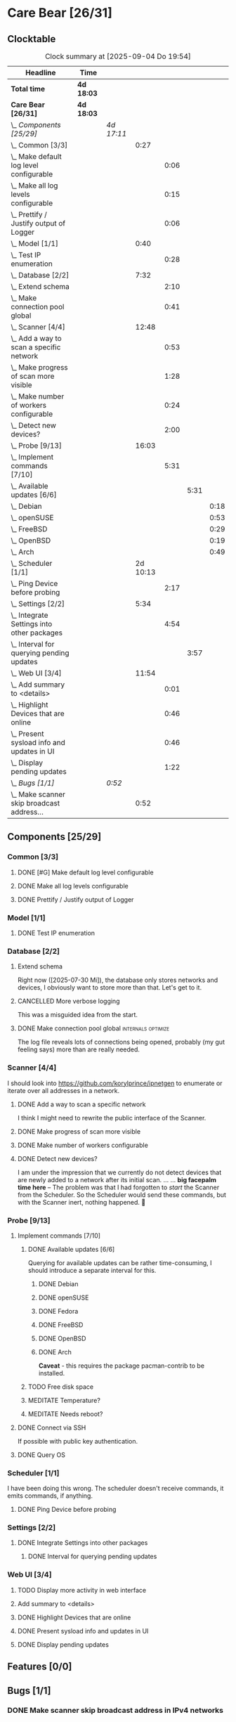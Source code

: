# -*- mode: org; fill-column: 78; -*-
# Time-stamp: <2025-09-04 19:54:19 krylon>
#+TAGS: internals(i) ui(u) bug(b) feature(f)
#+TAGS: database(d) design(e), meditation(m)
#+TAGS: optimize(o) refactor(r) cleanup(c)
#+TODO: TODO(t)  RESEARCH(r) IMPLEMENT(i) TEST(e) | DONE(d) FAILED(f) CANCELLED(c)
#+TODO: MEDITATE(m) PLANNING(p) | SUSPENDED(s)
#+PRIORITIES: A G D

* Care Bear [26/31]
  :PROPERTIES:
  :COOKIE_DATA: todo recursive
  :VISIBILITY: children
  :END:
** Clocktable
   #+BEGIN: clocktable :scope file :maxlevel 255 :emphasize t
   #+CAPTION: Clock summary at [2025-09-04 Do 19:54]
   | Headline                                        | Time       |            |          |      |      |      |
   |-------------------------------------------------+------------+------------+----------+------+------+------|
   | *Total time*                                    | *4d 18:03* |            |          |      |      |      |
   |-------------------------------------------------+------------+------------+----------+------+------+------|
   | *Care Bear [26/31]*                             | *4d 18:03* |            |          |      |      |      |
   | \_  /Components [25/29]/                        |            | /4d 17:11/ |          |      |      |      |
   | \_    Common [3/3]                              |            |            |     0:27 |      |      |      |
   | \_      Make default log level configurable     |            |            |          | 0:06 |      |      |
   | \_      Make all log levels configurable        |            |            |          | 0:15 |      |      |
   | \_      Prettify / Justify output of Logger     |            |            |          | 0:06 |      |      |
   | \_    Model [1/1]                               |            |            |     0:40 |      |      |      |
   | \_      Test IP enumeration                     |            |            |          | 0:28 |      |      |
   | \_    Database [2/2]                            |            |            |     7:32 |      |      |      |
   | \_      Extend schema                           |            |            |          | 2:10 |      |      |
   | \_      Make connection pool global             |            |            |          | 0:41 |      |      |
   | \_    Scanner [4/4]                             |            |            |    12:48 |      |      |      |
   | \_      Add a way to scan a specific network    |            |            |          | 0:53 |      |      |
   | \_      Make progress of scan more visible      |            |            |          | 1:28 |      |      |
   | \_      Make number of workers configurable     |            |            |          | 0:24 |      |      |
   | \_      Detect new devices?                     |            |            |          | 2:00 |      |      |
   | \_    Probe [9/13]                              |            |            |    16:03 |      |      |      |
   | \_      Implement commands [7/10]               |            |            |          | 5:31 |      |      |
   | \_        Available updates [6/6]               |            |            |          |      | 5:31 |      |
   | \_          Debian                              |            |            |          |      |      | 0:18 |
   | \_          openSUSE                            |            |            |          |      |      | 0:53 |
   | \_          FreeBSD                             |            |            |          |      |      | 0:29 |
   | \_          OpenBSD                             |            |            |          |      |      | 0:19 |
   | \_          Arch                                |            |            |          |      |      | 0:49 |
   | \_    Scheduler [1/1]                           |            |            | 2d 10:13 |      |      |      |
   | \_      Ping Device before probing              |            |            |          | 2:17 |      |      |
   | \_    Settings [2/2]                            |            |            |     5:34 |      |      |      |
   | \_      Integrate Settings into other packages  |            |            |          | 4:54 |      |      |
   | \_        Interval for querying pending updates |            |            |          |      | 3:57 |      |
   | \_    Web UI [3/4]                              |            |            |    11:54 |      |      |      |
   | \_      Add summary to <details>                |            |            |          | 0:01 |      |      |
   | \_      Highlight Devices that are online       |            |            |          | 0:46 |      |      |
   | \_      Present sysload info and updates in UI  |            |            |          | 0:46 |      |      |
   | \_      Display pending updates                 |            |            |          | 1:22 |      |      |
   | \_  /Bugs [1/1]/                                |            | /0:52/     |          |      |      |      |
   | \_    Make scanner skip broadcast address...    |            |            |     0:52 |      |      |      |
   #+END:
** Components [25/29]
   :PROPERTIES:
   :COOKIE_DATA: todo recursive
   :VISIBILITY: children
   :END:
*** Common [3/3]
**** DONE [#G] Make default log level configurable
     CLOSED: [2025-08-18 Mo 19:38]
     :LOGBOOK:
     CLOCK: [2025-08-01 Fr 15:46]--[2025-08-01 Fr 15:52] =>  0:06
     :END:
**** DONE Make all log levels configurable
     CLOSED: [2025-08-19 Di 18:02]
     :LOGBOOK:
     CLOCK: [2025-08-19 Di 17:47]--[2025-08-19 Di 18:02] =>  0:15
     :END:
**** DONE Prettify / Justify output of Logger
     CLOSED: [2025-08-22 Fr 19:39]
     :LOGBOOK:
     CLOCK: [2025-08-20 Mi 19:09]--[2025-08-20 Mi 19:15] =>  0:06
     :END:
*** Model [1/1]
    :PROPERTIES:
    :COOKIE_DATA: todo recursive
    :VISIBILITY: children
    :END:
    :LOGBOOK:
    CLOCK: [2025-08-01 Fr 16:17]--[2025-08-01 Fr 16:29] =>  0:12
    CLOCK: [2025-07-11 Fr 14:50]--[2025-07-11 Fr 14:50] =>  0:00
    :END:
**** DONE Test IP enumeration
     CLOSED: [2025-07-11 Fr 15:18]
     :LOGBOOK:
     CLOCK: [2025-07-11 Fr 14:50]--[2025-07-11 Fr 15:18] =>  0:28
     :END:
*** Database [2/2]
    :PROPERTIES:
    :COOKIE_DATA: todo recursive
    :VISIBILITY: children
    :END:
    :LOGBOOK:
    CLOCK: [2025-08-02 Sa 15:57]--[2025-08-02 Sa 16:45] =>  0:48
    CLOCK: [2025-07-08 Di 18:42]--[2025-07-08 Di 19:51] =>  1:09
    CLOCK: [2025-07-07 Mo 14:49]--[2025-07-07 Mo 16:08] =>  1:19
    CLOCK: [2025-07-07 Mo 14:40]--[2025-07-07 Mo 14:48] =>  0:08
    CLOCK: [2025-07-05 Sa 14:48]--[2025-07-05 Sa 15:44] =>  0:56
    CLOCK: [2025-07-04 Fr 14:54]--[2025-07-04 Fr 15:15] =>  0:21
    :END:
**** Extend schema
     :LOGBOOK:
     CLOCK: [2025-08-06 Mi 17:28]--[2025-08-06 Mi 18:19] =>  0:51
     CLOCK: [2025-08-05 Di 19:06]--[2025-08-05 Di 19:37] =>  0:31
     CLOCK: [2025-07-30 Mi 18:31]--[2025-07-30 Mi 19:19] =>  0:48
     :END:
     Right now ([2025-07-30 Mi]), the database only stores networks and
     devices, I obviously want to store more than that. Let's get to it.
**** CANCELLED More verbose logging
     CLOSED: [2025-08-16 Sa 22:09]
     This was a misguided idea from the start.
**** DONE Make connection pool global                    :internals:optimize:
     CLOSED: [2025-08-16 Sa 20:48]
     :LOGBOOK:
     CLOCK: [2025-08-16 Sa 20:07]--[2025-08-16 Sa 20:48] =>  0:41
     :END:
     The log file reveals lots of connections being opened, probably (my gut
     feeling says) more than are really needed.
*** Scanner [4/4]
    :PROPERTIES:
    :COOKIE_DATA: todo recursive
    :VISIBILITY: children
    :END:
    :LOGBOOK:
    CLOCK: [2025-09-04 Do 18:38]
    CLOCK: [2025-07-30 Mi 17:37]--[2025-07-30 Mi 17:37] =>  0:00
    CLOCK: [2025-07-12 Sa 17:13]--[2025-07-12 Sa 18:10] =>  0:57
    CLOCK: [2025-07-11 Fr 15:19]--[2025-07-11 Fr 17:21] =>  2:02
    CLOCK: [2025-07-10 Do 15:20]--[2025-07-10 Do 16:27] =>  1:07
    CLOCK: [2025-07-09 Mi 14:02]--[2025-07-09 Mi 14:27] =>  0:25
    CLOCK: [2025-07-08 Di 20:00]--[2025-07-08 Di 22:30] =>  2:30
    CLOCK: [2025-07-08 Di 14:37]--[2025-07-08 Di 15:33] =>  0:56
    CLOCK: [2025-07-08 Di 11:51]--[2025-07-08 Di 11:57] =>  0:06
    :END:
    I should look into https://github.com/korylprince/ipnetgen to enumerate or
    iterate over all addresses in a network.
**** DONE Add a way to scan a specific network
     CLOSED: [2025-07-30 Mi 18:30]
     :LOGBOOK:
     CLOCK: [2025-07-30 Mi 17:37]--[2025-07-30 Mi 18:30] =>  0:53
     :END:
     I think I might need to rewrite the public interface of the Scanner.
**** DONE Make progress of scan more visible
     CLOSED: [2025-07-12 Sa 20:02]
     :LOGBOOK:
     CLOCK: [2025-07-12 Sa 18:34]--[2025-07-12 Sa 20:02] =>  1:28
     :END:
**** DONE Make number of workers configurable
     CLOSED: [2025-07-12 Sa 18:34]
     :LOGBOOK:
     CLOCK: [2025-07-12 Sa 18:10]--[2025-07-12 Sa 18:34] =>  0:24
     :END:
**** DONE Detect new devices?
     CLOSED: [2025-08-18 Mo 19:41]
     :LOGBOOK:
     CLOCK: [2025-08-18 Mo 17:58]--[2025-08-18 Mo 19:41] =>  1:43
     CLOCK: [2025-08-16 Sa 22:12]--[2025-08-16 Sa 22:29] =>  0:17
     :END:
     I am under the impression that we currently do not detect devices that
     are newly added to a network after its initial scan.
     ...
     ...
     *big facepalm time here* -- The problem was that I had forgotten to
     /start/ the Scanner from the Scheduler. So the Scheduler would send these
     commands, but with the Scanner inert, nothing happened. 🤦
*** Probe [9/13]
    :PROPERTIES:
    :COOKIE_DATA: todo recursive
    :VISIBILITY: children
    :END:
    :LOGBOOK:
    CLOCK: [2025-08-05 Di 17:05]--[2025-08-05 Di 17:35] =>  0:30
    CLOCK: [2025-08-05 Di 14:25]--[2025-08-05 Di 15:33] =>  1:08
    CLOCK: [2025-07-26 Sa 16:22]--[2025-07-26 Sa 16:41] =>  0:19
    CLOCK: [2025-07-23 Mi 21:46]--[2025-07-23 Mi 22:48] =>  1:02
    CLOCK: [2025-07-23 Mi 19:47]--[2025-07-23 Mi 20:53] =>  1:06
    CLOCK: [2025-07-22 Di 17:22]--[2025-07-22 Di 20:23] =>  3:01
    CLOCK: [2025-07-22 Di 14:23]--[2025-07-22 Di 15:35] =>  1:12
    CLOCK: [2025-07-21 Mo 15:40]--[2025-07-21 Mo 17:54] =>  2:14
    :END:
**** Implement commands [7/10]
     :PROPERTIES:
     :COOKIE_DATA: todo recursive
     :VISIBILITY: children
     :END:
***** DONE Available updates [6/6]
      CLOSED: [2025-09-04 Do 18:14]
      :PROPERTIES:
      :COOKIE_DATA: todo recursive
      :VISIBILITY: children
      :END:
      :LOGBOOK:
      CLOCK: [2025-08-08 Fr 19:19]--[2025-08-08 Fr 20:25] =>  1:06
      CLOCK: [2025-08-06 Mi 18:20]--[2025-08-06 Mi 18:56] =>  0:36
      CLOCK: [2025-08-06 Mi 17:21]--[2025-08-06 Mi 17:28] =>  0:07
      CLOCK: [2025-08-05 Di 18:53]--[2025-08-05 Di 19:05] =>  0:12
      CLOCK: [2025-08-05 Di 18:09]--[2025-08-05 Di 18:51] =>  0:42
      :END:
      Querying for available updates can be rather time-consuming, I should
      introduce a separate interval for this.
****** DONE Debian
       CLOSED: [2025-09-02 Di 15:33]
       :LOGBOOK:
       CLOCK: [2025-08-20 Mi 17:49]--[2025-08-20 Mi 18:07] =>  0:18
       :END:
****** DONE openSUSE
       CLOSED: [2025-09-02 Di 15:33]
       :LOGBOOK:
       CLOCK: [2025-08-20 Mi 18:16]--[2025-08-20 Mi 19:09] =>  0:53
       :END:
****** DONE Fedora
       CLOSED: [2025-09-02 Di 15:34]
****** DONE FreeBSD
       CLOSED: [2025-09-04 Do 18:12]
       :LOGBOOK:
       CLOCK: [2025-09-04 Do 17:43]--[2025-09-04 Do 18:12] =>  0:29
       :END:
****** DONE OpenBSD
       CLOSED: [2025-09-02 Di 15:30]
       :LOGBOOK:
       CLOCK: [2025-09-02 Di 15:11]--[2025-09-02 Di 15:30] =>  0:19
       :END:
****** DONE Arch
       CLOSED: [2025-09-02 Di 15:34]
       :LOGBOOK:
       CLOCK: [2025-08-29 Fr 18:35]--[2025-08-29 Fr 19:24] =>  0:49
       :END:
       *Caveat* - this requires the package pacman-contrib to be installed.
***** TODO Free disk space
***** MEDITATE Temperature?
***** MEDITATE Needs reboot?
**** DONE Connect via SSH
     CLOSED: [2025-07-22 Di 18:12]
     If possible with public key authentication.
**** DONE Query OS
     CLOSED: [2025-07-22 Di 18:12]
*** Scheduler [1/1]
    :PROPERTIES:
    :COOKIE_DATA: todo recursive
    :VISIBILITY: children
    :END:
    :LOGBOOK:
    CLOCK: [2025-08-16 Sa 19:30]--[2025-08-16 Sa 20:06] =>  0:36
    CLOCK: [2025-08-01 Fr 16:30]--[2025-08-02 Sa 15:57] => 23:27
    CLOCK: [2025-08-01 Fr 15:53]--[2025-08-01 Fr 16:17] =>  0:24
    CLOCK: [2025-07-31 Do 17:47]--[2025-07-31 Do 17:51] =>  0:04
    CLOCK: [2025-07-30 Mi 17:36]--[2025-07-30 Mi 17:37] =>  0:01
    CLOCK: [2025-07-26 Sa 16:41]--[2025-07-26 Sa 18:10] =>  1:29
    CLOCK: [2025-07-26 Sa 16:21]--[2025-07-26 Sa 16:22] =>  0:01
    CLOCK: [2025-07-24 Do 17:29]--[2025-07-25 Fr 23:23] => 29:54
    :END:
    I have been doing this wrong. The scheduler doesn't receive commands, it
    emits commands, if anything.
**** DONE Ping Device before probing
     CLOSED: [2025-08-20 Mi 17:25]
     :LOGBOOK:
     CLOCK: [2025-08-20 Mi 16:50]--[2025-08-20 Mi 17:25] =>  0:35
     CLOCK: [2025-08-19 Di 18:03]--[2025-08-19 Di 19:45] =>  1:42
     :END:
*** Settings [2/2]
    :PROPERTIES:
    :COOKIE_DATA: todo recursive
    :VISIBILITY: children
    :END:
    :LOGBOOK:
    CLOCK: [2025-07-31 Do 17:51]--[2025-07-31 Do 18:31] =>  0:40
    :END:
**** DONE Integrate Settings into other packages
     CLOSED: [2025-08-01 Fr 15:45]
     :LOGBOOK:
     CLOCK: [2025-08-01 Fr 15:10]--[2025-08-01 Fr 15:45] =>  0:35
     CLOCK: [2025-07-31 Do 19:03]--[2025-07-31 Do 19:25] =>  0:22
     :END:
***** DONE Interval for querying pending updates
      CLOSED: [2025-08-07 Do 20:50]
      :LOGBOOK:
      CLOCK: [2025-08-07 Do 16:53]--[2025-08-07 Do 20:50] =>  3:57
      :END:
*** Web UI [3/4]
    :PROPERTIES:
    :COOKIE_DATA: todo recursive
    :VISIBILITY: children
    :END:
    :LOGBOOK:
    CLOCK: [2025-08-29 Fr 19:35]--[2025-08-29 Fr 21:33] =>  1:58
    CLOCK: [2025-07-18 Fr 09:45]--[2025-07-18 Fr 10:40] =>  0:55
    CLOCK: [2025-07-17 Do 10:51]--[2025-07-17 Do 11:09] =>  0:18
    CLOCK: [2025-07-16 Mi 15:55]--[2025-07-16 Mi 16:50] =>  0:55
    CLOCK: [2025-07-15 Di 18:05]--[2025-07-15 Di 19:38] =>  1:33
    CLOCK: [2025-07-15 Di 17:12]--[2025-07-15 Di 17:43] =>  0:31
    CLOCK: [2025-07-14 Mo 17:32]--[2025-07-14 Mo 17:50] =>  0:18
    CLOCK: [2025-07-14 Mo 16:25]--[2025-07-14 Mo 17:04] =>  0:39
    CLOCK: [2025-07-14 Mo 14:26]--[2025-07-14 Mo 16:18] =>  1:52
    :END:
**** TODO Display more activity in web interface
**** Add summary to <details>
     :LOGBOOK:
     CLOCK: [2025-08-20 Mi 18:07]--[2025-08-20 Mi 18:08] =>  0:01
     :END:
**** DONE Highlight Devices that are online
     CLOSED: [2025-08-20 Mi 17:27]
     :LOGBOOK:
     CLOCK: [2025-08-09 Sa 16:29]--[2025-08-09 Sa 17:15] =>  0:46
     :END:
**** DONE Present sysload info and updates in UI
     CLOSED: [2025-08-08 Fr 19:07]
     :LOGBOOK:
     CLOCK: [2025-08-08 Fr 18:21]--[2025-08-08 Fr 19:07] =>  0:46
     :END:
**** DONE Display pending updates
     CLOSED: [2025-08-29 Fr 18:26]
     :LOGBOOK:
     CLOCK: [2025-08-29 Fr 17:55]--[2025-08-29 Fr 18:26] =>  0:31
     CLOCK: [2025-08-26 Di 14:35]--[2025-08-26 Di 15:26] =>  0:51
     :END:
** Features [0/0]
** Bugs [1/1]
*** DONE Make scanner skip broadcast address in IPv4 networks
    CLOSED: [2025-09-04 Do 19:53]
    :LOGBOOK:
    CLOCK: [2025-09-03 Mi 18:33]--[2025-09-03 Mi 19:25] =>  0:52
    :END:

